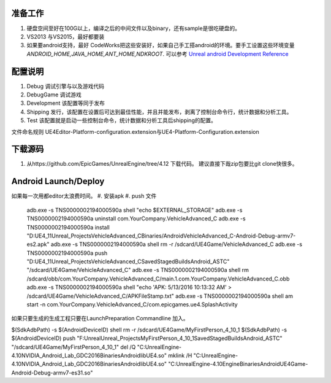 准备工作
========

#.  硬盘空间至好在100G以上，编译之后的中间文件以及binary，还有sample是很吃硬盘的。
#.  VS2013 与VS2015，最好都要装
#.  如果要android支持，最好 CodeWorks把这些安装好，如果自己手工搭android的环境。要手工设置这些环境变量
    *ANDROID_HOME,JAVA_HOME,ANT_HOME,NDKROOT*. 
    可以参考 `Unreal android Development Reference <https://docs.unrealengine.com/latest/INT/Platforms/Android/Reference/>`_


配置说明
========

#. Debug 调试引擎与以及游戏代码
#. DebugGame 调试游戏
#. Development 该配置等同于发布
#. Shipping 发行，该配置在设置后可达到最佳性能，并且并能发布，剥离了控制台命令行，统计数据和分析工具。
#. Test 该配置就是启动一些控制台命令，统计数据和分析工具后shipping的配置。

文件命名规则   UE4Editor-Platform-configuration.extension与UE4-Platform-Configuration.extension

下载源码
========

#. 从https://github.com/EpicGames/UnrealEngine/tree/4.12 下载代码。 建议直接下哉zip包要比git clone快很多。


Android Launch/Deploy
=====================
如果每一次用都editor太浪费时间。
#. 安装apk
#. push 文件

   .. code-block:: python
   adb.exe -s TNS0000002194000590a shell "echo $EXTERNAL_STORAGE"
   adb.exe -s TNS0000002194000590a uninstall com.YourCompany.VehicleAdvanced_C
   adb.exe -s TNS0000002194000590a install "D:\UE4_11\Unreal_Projects\VehicleAdvanced_C\Binaries/Android\VehicleAdvanced_C-Android-Debug-armv7-es2.apk"
   adb.exe -s TNS0000002194000590a shell rm -r /sdcard/UE4Game/VehicleAdvanced_C
   adb.exe -s TNS0000002194000590a push "D:\UE4_11\Unreal_Projects\VehicleAdvanced_C\Saved\StagedBuilds\Android_ASTC" "/sdcard/UE4Game/VehicleAdvanced_C"
   adb.exe -s TNS0000002194000590a shell rm /sdcard/obb/com.YourCompany.VehicleAdvanced_C/main.1.com.YourCompany.VehicleAdvanced_C.obb
   adb.exe -s TNS0000002194000590a shell "echo 'APK: 5/13/2016 10:13:32 AM' > /sdcard/UE4Game/VehicleAdvanced_C/APKFileStamp.txt"
   adb.exe -s TNS0000002194000590a shell am start -n com.YourCompany.VehicleAdvanced_C/com.epicgames.ue4.SplashActivity
   
    

如果只要生成的生成工程只要在LaunchPreparation Commandline 加入。

$(SdkAdbPath) -s $(AndroidDeviceID) shell rm -r /sdcard/UE4Game/MyFirstPerson_4_10_1
$(SdkAdbPath) -s $(AndroidDeviceID) push "F:\Unreal\Unreal_Projects\MyFirstPerson_4_10_1\Saved\StagedBuilds\Android_ASTC" "/sdcard/UE4Game/MyFirstPerson_4_10_1"
del /Q "C:\UnrealEngine-4.10\NVIDIA_Android_Lab_GDC2016\Binaries\Android\libUE4.so"
mklink /H  "C:\UnrealEngine-4.10\NVIDIA_Android_Lab_GDC2016\Binaries\Android\libUE4.so" "C:\UnrealEngine-4.10\Engine\Binaries\Android\UE4Game-Android-Debug-armv7-es31.so"

